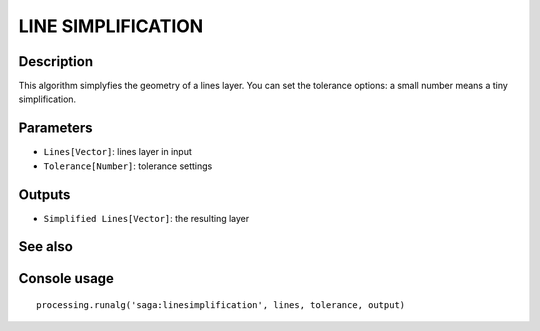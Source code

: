 LINE SIMPLIFICATION
===================

Description
-----------
This algorithm simplyfies the geometry of a lines layer. You can set the tolerance options: a small number means a tiny
simplification. 

Parameters
----------

- ``Lines[Vector]``: lines layer in input
- ``Tolerance[Number]``: tolerance settings

Outputs
-------

- ``Simplified Lines[Vector]``: the resulting layer

See also
---------


Console usage
-------------


::

	processing.runalg('saga:linesimplification', lines, tolerance, output)
